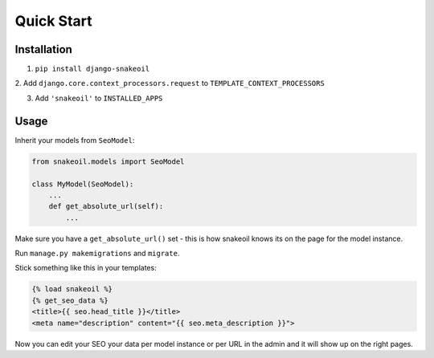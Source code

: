 ###########
Quick Start
###########


************
Installation
************

1. ``pip install django-snakeoil``
2. Add ``django.core.context_processors.request`` to
``TEMPLATE_CONTEXT_PROCESSORS``

3. Add ``'snakeoil'`` to ``INSTALLED_APPS``


*****
Usage
*****

Inherit your models from ``SeoModel``:

.. code-block:: python

  from snakeoil.models import SeoModel

  class MyModel(SeoModel):
      ...
      def get_absolute_url(self):
          ...

Make sure you have a ``get_absolute_url()`` set - this is how snakeoil knows
its on the page for the model instance.

Run ``manage.py makemigrations`` and ``migrate``.

Stick something like this in your templates:

.. code-block:: html

  {% load snakeoil %}
  {% get_seo_data %}
  <title>{{ seo.head_title }}</title>
  <meta name="description" content="{{ seo.meta_description }}">

Now you can edit your SEO your data per model instance or per URL in the admin
and it will show up on the right pages.
